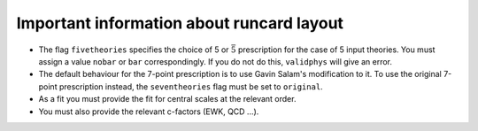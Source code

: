Important information about runcard layout
==========================================

-  The flag ``fivetheories`` specifies the choice of 5 or
   :math:`\bar{5}` prescription for the case of 5 input theories. You
   must assign a value ``nobar`` or ``bar`` correspondingly. If you do
   not do this, ``validphys`` will give an error.

-  The default behaviour for the 7-point prescription is to use Gavin
   Salam's modification to it. To use the original 7-point prescription
   instead, the ``seventheories`` flag must be set to ``original``.

-  As a fit you must provide the fit for central scales at the relevant
   order.

-  You must also provide the relevant c-factors (EWK, QCD ...).

